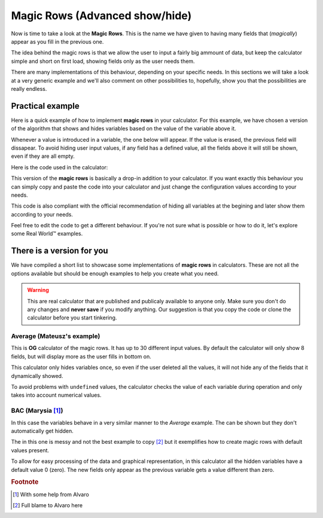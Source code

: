 .. _magicRows:
Magic Rows (Advanced show/hide)
===============================

Now is time to take a look at the **Magic Rows**. This is the name we have given to having many fields that (*magically*) appear as you fill in the previous one.

The idea behind the magic rows is that we allow the user to input a fairly big ammount of data, but keep the calculator simple and short on first load, showing fields only as the user needs them.

There are many implementations of this behaviour, depending on your specific needs. In this sections we will take a look at a very generic example and we'll also comment on other possibilities to, hopefully, show you that the possibilities are really endless.

Practical example
-----------------

Here is a quick example of how to implement **magic rows** in your calculator.  For this example, we have chosen a version of the algorithm that shows and hides variables based on the value of the variable above it. 

Whenever a value is introduced in a variable, the one below will appear. If the value is erased, the previous field will dissapear. To avoid hiding user input values, if any field has a defined value, all the fields above it will still be shown, even if they are all empty.

.. seealso::
    We have created a calculator using this code so that you can see the results for yourself. Check it out at `Dynamic Graphs (X-axis) <https://bb.omnicalculator.com/#/calculators/1970>`__ on BB

Here is the code used in the calculator:

.. code-block:: javascript
    :linenos:
    
    'use strict';
    // Configuration
    var firstNumber = 0,
        nVariables = 10,
        defaultShown = 2,
        endNumber = firstNumber+nVariables-1,
        prefix = 'a';

    omni.onResult([], function(ctx){ 
        var i,
            stopHiding = false,
            displayed = defaultShown;
        // Hide all variables you might hide (standard protocol)
        for(i = firstNumber+defaultShown; i <= endNumber;i++){
            ctx.hideVariables(prefix+i);
        }
        // Show if any previous value is not undefined
        for(i = endNumber; i >= firstNumber+defaultShown;i--){
            if(ctx.getNumberValue(prefix+(i-1)) !== undefined || stopHiding)
            {
                displayed++; 
                ctx.showVariables(prefix+(i));
                stopHiding = true;
            }
        }
        ctx.addHtml("Number of `magic variables` displayed: "+(displayed));
    });

This version of the **magic rows** is basically a drop-in addition to your calculator. If you want exactly this behaviour you can simply copy and paste the code into your calculator and just change the configuration values according to your needs.

This code is also compliant with the official recommendation of hiding all variables at the begining and later show them according to your needs.

Feel free to edit the code to get a different behaviour. If you're not sure what is possible or how to do it, let's explore some Real World™ examples.

There is a version for you
--------------------------

We have compiled a short list to showcase some implementations of **magic rows** in calculators. These are not all the options available but should be enough examples to help you create what you need.

.. warning::
    This are real calculator that are published and publicaly available to anyone only. Make sure you don't do any changes and **never save** if you modify anything. Our suggestion is that you copy the code or clone the calculator before you start tinkering.

Average (Mateusz's example)
~~~~~~~~~~~~~~~~~~~~~~~~~~~

This is **OG** calculator of the magic rows. It has up to 30 different input values. By default the calculator will only show 8 fields, but will display more as the user fills in bottom on.

This calculator only hides variables once, so even if the user deleted all the values, it will not hide any of the fields that it dynamically showed.

.. seealso::
    Check it out at `Average <https://bb.omnicalculator.com/#/calculators/265>`__ on BB

To avoid problems with ``undefined`` values, the calculator checks the value of each variable during operation and only takes into account numerical values.

BAC (Marysia [#f1]_)
~~~~~~~~~~~~~~~~~~~~

In this case the variables behave in a very similar manner to the *Average* example. The can be shown but they don't automatically get hidden.

The in this one is messy and not the best example to copy [#f2]_ but it exemplifies how to create magic rows with default values present.

.. seealso::
    Check it out at `Magic Rows <https://bb.omnicalculator.com/#/calculators/260>`__ on BB

To allow for easy processing of the data and graphical representation, in this calculator all the hidden variables have a default value 0 (zero). The new fields only appear as the previous variable gets a value different than zero.

.. rubric:: Footnote

.. [#f1] With some help from Alvaro
.. [#f2] Full blame to Alvaro here
